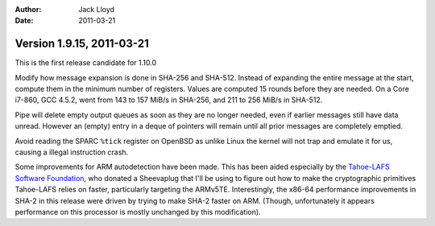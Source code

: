 
:Author: Jack Lloyd
:Date: 2011-03-21

Version 1.9.15, 2011-03-21
----------------------------------------

This is the first release candidate for 1.10.0

Modify how message expansion is done in SHA-256 and SHA-512. Instead
of expanding the entire message at the start, compute them in the
minimum number of registers. Values are computed 15 rounds before they
are needed. On a Core i7-860, GCC 4.5.2, went from 143 to 157 MiB/s in
SHA-256, and 211 to 256 MiB/s in SHA-512.

Pipe will delete empty output queues as soon as they are no longer
needed, even if earlier messages still have data unread. However an
(empty) entry in a deque of pointers will remain until all prior
messages are completely emptied.

Avoid reading the SPARC ``%tick`` register on OpenBSD as unlike
Linux the kernel will not trap and emulate it for us, causing a
illegal instruction crash.

Some improvements for ARM autodetection have been made. This has been
aided especially by the `Tahoe-LAFS Software Foundation
<http://tahoe-lafs.org/>`_, who donated a Sheevaplug that I'll be
using to figure out how to make the cryptographic primitives
Tahoe-LAFS relies on faster, particularly targeting the ARMv5TE.
Interestingly, the x86-64 performance improvements in SHA-2 in this
release were driven by trying to make SHA-2 faster on ARM. (Though,
unfortunately it appears performance on this processor is mostly
unchanged by this modification).
